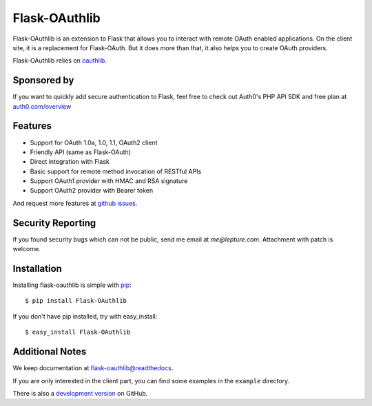 Flask-OAuthlib
==============

.. image:: https://img.shields.io/badge/donate-lepture-green.svg
   :target: https://typlog.com/donate?amount=10&reason=lepture%2Fflask-oauthlib
   :alt: Donate lepture
.. image:: https://img.shields.io/pypi/wheel/flask-oauthlib.svg
   :target: https://pypi.python.org/pypi/flask-OAuthlib/
   :alt: Wheel Status
.. image:: https://img.shields.io/pypi/v/flask-oauthlib.svg
   :target: https://pypi.python.org/pypi/flask-oauthlib/
   :alt: Latest Version
.. image:: https://travis-ci.org/lepture/flask-oauthlib.svg?branch=master
   :target: https://travis-ci.org/lepture/flask-oauthlib
   :alt: Travis CI Status
.. image:: https://coveralls.io/repos/lepture/flask-oauthlib/badge.svg?branch=master
   :target: https://coveralls.io/r/lepture/flask-oauthlib
   :alt: Coverage Status


Flask-OAuthlib is an extension to Flask that allows you to interact with
remote OAuth enabled applications. On the client site, it is a replacement
for Flask-OAuth. But it does more than that, it also helps you to create
OAuth providers.

Flask-OAuthlib relies on oauthlib_.

.. _oauthlib: https://github.com/idan/oauthlib

Sponsored by
------------

If you want to quickly add secure authentication to Flask, feel free to
check out Auth0's PHP API SDK and free plan at `auth0.com/overview`_
|auth0 image|

.. _`auth0.com/overview`: https://auth0.com/overview?utm_source=GHsponsor&utm_medium=GHsponsor&utm_campaign=flask-oauthlib&utm_content=auth

.. |auth0 image| image:: https://user-images.githubusercontent.com/290496/31718461-031a6710-b44b-11e7-80f8-7c5920c73b8f.png
   :target: https://auth0.com/overview?utm_source=GHsponsor&utm_medium=GHsponsor&utm_campaign=flask-oauthlib&utm_content=auth
   :alt: Coverage Status
   :width: 18px
   :height: 18px

Features
--------

- Support for OAuth 1.0a, 1.0, 1.1, OAuth2 client
- Friendly API (same as Flask-OAuth)
- Direct integration with Flask
- Basic support for remote method invocation of RESTful APIs
- Support OAuth1 provider with HMAC and RSA signature
- Support OAuth2 provider with Bearer token

And request more features at `github issues`_.

.. _`github issues`: https://github.com/lepture/flask-oauthlib/issues


Security Reporting
------------------

If you found security bugs which can not be public, send me email at `me@lepture.com`.
Attachment with patch is welcome.


Installation
------------

Installing flask-oauthlib is simple with pip_::

    $ pip install Flask-OAuthlib

If you don't have pip installed, try with easy_install::

    $ easy_install Flask-OAuthlib

.. _pip: http://www.pip-installer.org/


Additional Notes
----------------

We keep documentation at `flask-oauthlib@readthedocs`_.

.. _`flask-oauthlib@readthedocs`: https://flask-oauthlib.readthedocs.io

If you are only interested in the client part, you can find some examples
in the ``example`` directory.

There is also a `development version <https://github.com/lepture/flask-oauthlib/archive/master.zip#egg=Flask-OAuthlib-dev>`_ on GitHub.
